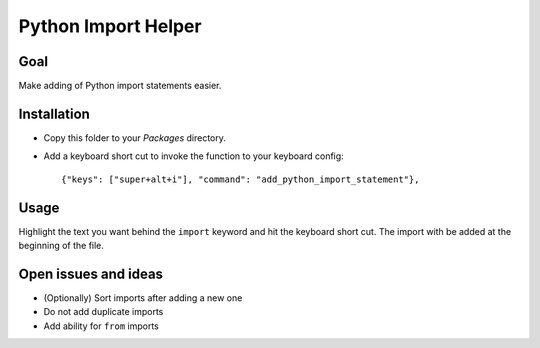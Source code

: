 Python Import Helper
====================

Goal
----

Make adding of Python import statements easier.

Installation
------------

* Copy this folder to your `Packages` directory.

* Add a keyboard short cut to invoke the function to your keyboard config::

    {"keys": ["super+alt+i"], "command": "add_python_import_statement"},

Usage
-----

Highlight the text you want behind the ``import`` keyword and hit the keyboard
short cut. The import with be added at the beginning of the file.

Open issues and ideas
---------------------

* (Optionally) Sort imports after adding a new one

* Do not add duplicate imports

* Add ability for ``from`` imports
